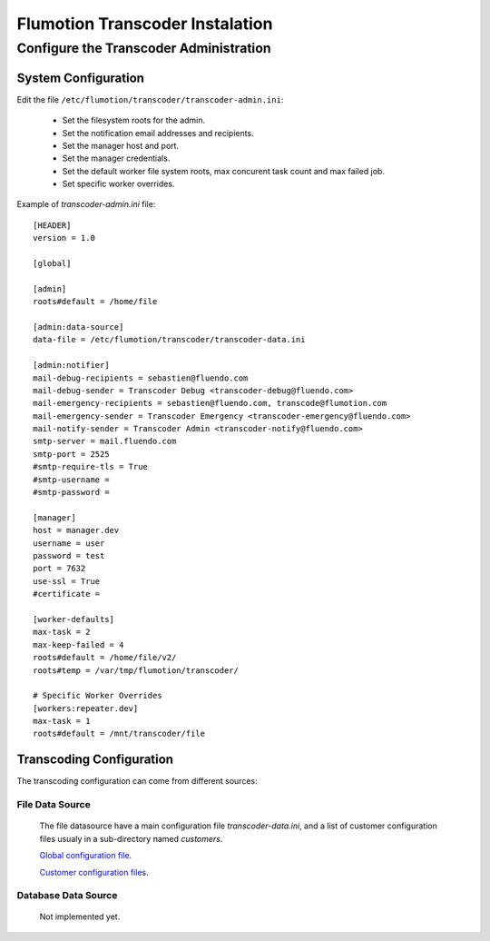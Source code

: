 ================================
Flumotion Transcoder Instalation
================================

Configure the Transcoder Administration
=======================================

System Configuration
--------------------

Edit the file ``/etc/flumotion/transcoder/transcoder-admin.ini``:

 - Set the filesystem roots for the admin.
 - Set the notification email addresses and recipients.
 - Set the manager host and port.
 - Set the manager credentials.
 - Set the default worker file system roots, 
   max concurent task count and max failed job.
 - Set specific worker overrides.
   
Example of *transcoder-admin.ini* file::

  [HEADER]
  version = 1.0
  
  [global]
  
  [admin]
  roots#default = /home/file
  
  [admin:data-source]
  data-file = /etc/flumotion/transcoder/transcoder-data.ini
  
  [admin:notifier]
  mail-debug-recipients = sebastien@fluendo.com
  mail-debug-sender = Transcoder Debug <transcoder-debug@fluendo.com>
  mail-emergency-recipients = sebastien@fluendo.com, transcode@flumotion.com
  mail-emergency-sender = Transcoder Emergency <transcoder-emergency@fluendo.com>
  mail-notify-sender = Transcoder Admin <transcoder-notify@fluendo.com>
  smtp-server = mail.fluendo.com
  smtp-port = 2525
  #smtp-require-tls = True
  #smtp-username =
  #smtp-password =
  
  [manager]
  host = manager.dev
  username = user
  password = test
  port = 7632
  use-ssl = True
  #certificate = 
  
  [worker-defaults]
  max-task = 2
  max-keep-failed = 4
  roots#default = /home/file/v2/
  roots#temp = /var/tmp/flumotion/transcoder/

  # Specific Worker Overrides
  [workers:repeater.dev]
  max-task = 1
  roots#default = /mnt/transcoder/file

Transcoding Configuration
-------------------------

The transcoding configuration can come from different sources:

File Data Source
................
  
  The file datasource have a main configuration file *transcoder-data.ini*,
  and a list of customer configuration files usualy in a sub-directory named *customers*.
  
  `Global configuration file`_.

  `Customer configuration files`_.

Database Data Source
....................

  Not implemented yet.

.. _`Global configuration file`: TransFileConfig
.. _`Customer configuration files`: CustomerFileConfig
